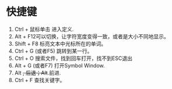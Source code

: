 * 快捷键
  1. Ctrl + 鼠标单击 进入定义.
  2. Alt + F12可以切换，让字符宽度变得一致，或者是大小不同地显示。
  3. Shift + F8 标亮文本中光标所在的单词。
  4. Ctrl + G (或者F5) 跳转到某一行。
  5. Ctrl + O 搜索文件，找到回车打开，找不到ESC退出
  6. Alt + G (或者F7) 打开Symbol Window.
  7. Alt +, 后退；Alt+.前进.
  8. Ctrl + F 查找关键字。
